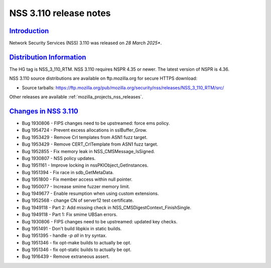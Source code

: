 .. _mozilla_projects_nss_nss_3_110_release_notes:

NSS 3.110 release notes
========================

`Introduction <#introduction>`__
--------------------------------

.. container::

   Network Security Services (NSS) 3.110 was released on *28 March 2025**.

`Distribution Information <#distribution_information>`__
--------------------------------------------------------

.. container::

   The HG tag is NSS_3_110_RTM. NSS 3.110 requires NSPR 4.35 or newer. The latest version of NSPR is 4.36.

   NSS 3.110 source distributions are available on ftp.mozilla.org for secure HTTPS download:

   -  Source tarballs:
      https://ftp.mozilla.org/pub/mozilla.org/security/nss/releases/NSS_3_110_RTM/src/

   Other releases are available :ref:`mozilla_projects_nss_releases`.

.. _changes_in_nss_3.110:

`Changes in NSS 3.110 <#changes_in_nss_3.110>`__
------------------------------------------------------------------

.. container::

   - Bug 1930806 - FIPS changes need to be upstreamed: force ems policy.
   - Bug 1954724 - Prevent excess allocations in sslBuffer_Grow.
   - Bug 1953429 - Remove Crl templates from ASN1 fuzz target.
   - Bug 1953429 - Remove CERT_CrlTemplate from ASN1 fuzz target.
   - Bug 1952855 - Fix memory leak in NSS_CMSMessage_IsSigned.
   - Bug 1930807 - NSS policy updates.
   - Bug 1951161 - Improve locking in nssPKIObject_GetInstances.
   - Bug 1951394 - Fix race in sdb_GetMetaData.
   - Bug 1951800 - Fix member access within null pointer.
   - Bug 1950077 - Increase smime fuzzer memory limit.
   - Bug 1949677 - Enable resumption when using custom extensions.
   - Bug 1952568 - change CN of server12 test certificate.
   - Bug 1949118 - Part 2: Add missing check in NSS_CMSDigestContext_FinishSingle.
   - Bug 1949118 - Part 1: Fix smime UBSan errors.
   - Bug 1930806 - FIPS changes need to be upstreamed: updated key checks.
   - Bug 1951491 - Don't build libpkix in static builds.
   - Bug 1951395 - handle `-p all` in try syntax.
   - Bug 1951346 - fix opt-make builds to actually be opt.
   - Bug 1951346 - fix opt-static builds to actually be opt.
   - Bug 1916439 - Remove extraneous assert.

